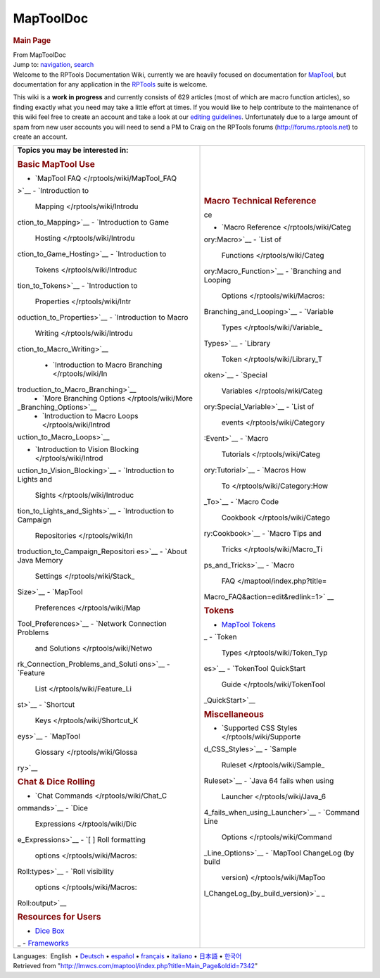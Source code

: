 ==========
MapToolDoc
==========

.. contents::
   :depth: 3
..

.. container:: noprint
   :name: mw-page-base

.. container:: noprint
   :name: mw-head-base

.. container:: mw-body
   :name: content

   .. container:: mw-indicators

   .. rubric:: Main Page
      :name: firstHeading
      :class: firstHeading

   .. container:: mw-body-content
      :name: bodyContent

      .. container::
         :name: siteSub

         From MapToolDoc

      .. container::
         :name: contentSub

      .. container:: mw-jump
         :name: jump-to-nav

         Jump to: `navigation <#mw-head>`__, `search <#p-search>`__

      .. container:: mw-content-ltr
         :name: mw-content-text

         Welcome to the RPTools Documentation Wiki, currently we are
         heavily focused on documentation for
         `MapTool <http://www.rptools.net/index.php?page=maptool>`__,
         but documentation for any application in the
         `RPTools <http://www.rptools.net>`__ suite is welcome.

         This wiki is a **work in progress** and currently consists of
         629 articles (most of which are macro function articles), so
         finding exactly what you need may take a little effort at
         times. If you would like to help contribute to the maintenance
         of this wiki feel free to create an account and take a look at
         our `editing guidelines </rptools/wiki/Editor>`__.
         Unfortunately due to a large amount of spam from new user
         accounts you will need to send a PM to Craig on the RPTools
         forums (http://forums.rptools.net) to create an account.

         +-----------------------------------+-----------------------------------+
         | **Topics you may be interested    |                                   |
         | in:**                             |                                   |
         |                                   | .. rubric:: Macro Technical       |
         | .. rubric:: Basic MapTool Use     |    Reference                      |
         |    :name: basic-maptool-use       |    :name: macro-technical-referen |
         |                                   | ce                                |
         | -  `MapTool                       |                                   |
         |    FAQ </rptools/wiki/MapTool_FAQ | -  `Macro                         |
         | >`__                              |    Reference </rptools/wiki/Categ |
         | -  `Introduction to               | ory:Macro>`__                     |
         |    Mapping </rptools/wiki/Introdu | -  `List of                       |
         | ction_to_Mapping>`__              |    Functions </rptools/wiki/Categ |
         | -  `Introduction to Game          | ory:Macro_Function>`__            |
         |    Hosting </rptools/wiki/Introdu | -  `Branching and Looping         |
         | ction_to_Game_Hosting>`__         |    Options </rptools/wiki/Macros: |
         | -  `Introduction to               | Branching_and_Looping>`__         |
         |    Tokens </rptools/wiki/Introduc | -  `Variable                      |
         | tion_to_Tokens>`__                |    Types </rptools/wiki/Variable_ |
         | -  `Introduction to               | Types>`__                         |
         |    Properties </rptools/wiki/Intr | -  `Library                       |
         | oduction_to_Properties>`__        |    Token </rptools/wiki/Library_T |
         | -  `Introduction to Macro         | oken>`__                          |
         |    Writing </rptools/wiki/Introdu | -  `Special                       |
         | ction_to_Macro_Writing>`__        |    Variables </rptools/wiki/Categ |
         |                                   | ory:Special_Variable>`__          |
         |    -  `Introduction to Macro      | -  `List of                       |
         |       Branching </rptools/wiki/In |    events </rptools/wiki/Category |
         | troduction_to_Macro_Branching>`__ | :Event>`__                        |
         |    -  `More Branching             | -  `Macro                         |
         |       Options </rptools/wiki/More |    Tutorials </rptools/wiki/Categ |
         | _Branching_Options>`__            | ory:Tutorial>`__                  |
         |    -  `Introduction to Macro      | -  `Macros How                    |
         |       Loops </rptools/wiki/Introd |    To </rptools/wiki/Category:How |
         | uction_to_Macro_Loops>`__         | _To>`__                           |
         |                                   | -  `Macro Code                    |
         | -  `Introduction to Vision        |    Cookbook </rptools/wiki/Catego |
         |    Blocking </rptools/wiki/Introd | ry:Cookbook>`__                   |
         | uction_to_Vision_Blocking>`__     | -  `Macro Tips and                |
         | -  `Introduction to Lights and    |    Tricks </rptools/wiki/Macro_Ti |
         |    Sights </rptools/wiki/Introduc | ps_and_Tricks>`__                 |
         | tion_to_Lights_and_Sights>`__     | -  `Macro                         |
         | -  `Introduction to Campaign      |    FAQ </maptool/index.php?title= |
         |    Repositories </rptools/wiki/In | Macro_FAQ&action=edit&redlink=1>` |
         | troduction_to_Campaign_Repositori | __                                |
         | es>`__                            |                                   |
         | -  `About Java Memory             | .. rubric:: Tokens                |
         |    Settings </rptools/wiki/Stack_ |    :name: tokens                  |
         | Size>`__                          |                                   |
         | -  `MapTool                       | -  `MapTool                       |
         |    Preferences </rptools/wiki/Map |    Tokens </rptools/wiki/Token>`_ |
         | Tool_Preferences>`__              | _                                 |
         | -  `Network Connection Problems   | -  `Token                         |
         |    and                            |    Types </rptools/wiki/Token_Typ |
         |    Solutions </rptools/wiki/Netwo | es>`__                            |
         | rk_Connection_Problems_and_Soluti | -  `TokenTool QuickStart          |
         | ons>`__                           |    Guide </rptools/wiki/TokenTool |
         | -  `Feature                       | _QuickStart>`__                   |
         |    List </rptools/wiki/Feature_Li |                                   |
         | st>`__                            | .. rubric:: Miscellaneous         |
         | -  `Shortcut                      |    :name: miscellaneous           |
         |    Keys </rptools/wiki/Shortcut_K |                                   |
         | eys>`__                           | -  `Supported CSS                 |
         | -  `MapTool                       |    Styles </rptools/wiki/Supporte |
         |    Glossary </rptools/wiki/Glossa | d_CSS_Styles>`__                  |
         | ry>`__                            | -  `Sample                        |
         |                                   |    Ruleset </rptools/wiki/Sample_ |
         | .. rubric:: Chat & Dice Rolling   | Ruleset>`__                       |
         |    :name: chat-dice-rolling       | -  `Java 64 fails when using      |
         |                                   |    Launcher </rptools/wiki/Java_6 |
         | -  `Chat                          | 4_fails_when_using_Launcher>`__   |
         |    Commands </rptools/wiki/Chat_C | -  `Command Line                  |
         | ommands>`__                       |    Options </rptools/wiki/Command |
         | -  `Dice                          | _Line_Options>`__                 |
         |    Expressions </rptools/wiki/Dic | -  `MapTool ChangeLog (by build   |
         | e_Expressions>`__                 |    version) </rptools/wiki/MapToo |
         | -  `[ ] Roll formatting           | l_ChangeLog_(by_build_version)>`_ |
         |    options </rptools/wiki/Macros: | _                                 |
         | Roll:types>`__                    |                                   |
         | -  `Roll visibility               |                                   |
         |    options </rptools/wiki/Macros: |                                   |
         | Roll:output>`__                   |                                   |
         |                                   |                                   |
         | .. rubric:: Resources for Users   |                                   |
         |    :name: resources-for-users     |                                   |
         |                                   |                                   |
         | -  `Dice                          |                                   |
         |    Box </rptools/wiki/Dice_Box>`_ |                                   |
         | _                                 |                                   |
         | -  `Frameworks </rptools/wiki/Fra |                                   |
         | meworks>`__                       |                                   |
         +-----------------------------------+-----------------------------------+

         .. container:: template_languages

            Languages:  English
             • \ `Deutsch </rptools/wiki/Main_Page/de>`__\ 
             • \ `español </rptools/wiki/Main_Page/es>`__\  • \ `français </rptools/wiki/Main_Page/fr>`__\  • \ `italiano </rptools/wiki/Main_Page/it>`__\  • \ `日本語 </rptools/wiki/Main_Page/ja>`__\  • \ `한국어 </rptools/wiki/Main_Page/ko>`__\ 

      .. container:: printfooter

         Retrieved from
         "http://lmwcs.com/maptool/index.php?title=Main_Page&oldid=7342"


